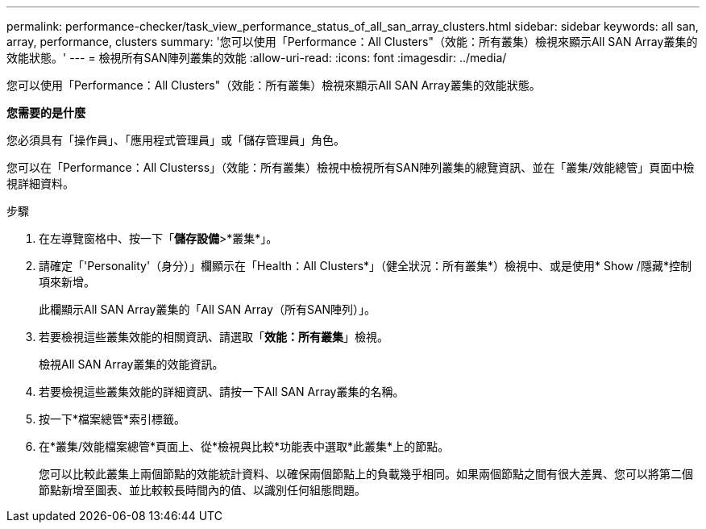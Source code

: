 ---
permalink: performance-checker/task_view_performance_status_of_all_san_array_clusters.html 
sidebar: sidebar 
keywords: all san, array, performance, clusters 
summary: '您可以使用「Performance：All Clusters"（效能：所有叢集）檢視來顯示All SAN Array叢集的效能狀態。' 
---
= 檢視所有SAN陣列叢集的效能
:allow-uri-read: 
:icons: font
:imagesdir: ../media/


[role="lead"]
您可以使用「Performance：All Clusters"（效能：所有叢集）檢視來顯示All SAN Array叢集的效能狀態。

*您需要的是什麼*

您必須具有「操作員」、「應用程式管理員」或「儲存管理員」角色。

您可以在「Performance：All Clusterss」（效能：所有叢集）檢視中檢視所有SAN陣列叢集的總覽資訊、並在「叢集/效能總管」頁面中檢視詳細資料。

.步驟
. 在左導覽窗格中、按一下「*儲存設備*>*叢集*」。
. 請確定「'Personality'（身分）」欄顯示在「Health：All Clusters*」（健全狀況：所有叢集*）檢視中、或是使用* Show /隱藏*控制項來新增。
+
此欄顯示All SAN Array叢集的「All SAN Array（所有SAN陣列）」。

. 若要檢視這些叢集效能的相關資訊、請選取「*效能：所有叢集*」檢視。
+
檢視All SAN Array叢集的效能資訊。

. 若要檢視這些叢集效能的詳細資訊、請按一下All SAN Array叢集的名稱。
. 按一下*檔案總管*索引標籤。
. 在*叢集/效能檔案總管*頁面上、從*檢視與比較*功能表中選取*此叢集*上的節點。
+
您可以比較此叢集上兩個節點的效能統計資料、以確保兩個節點上的負載幾乎相同。如果兩個節點之間有很大差異、您可以將第二個節點新增至圖表、並比較較長時間內的值、以識別任何組態問題。



